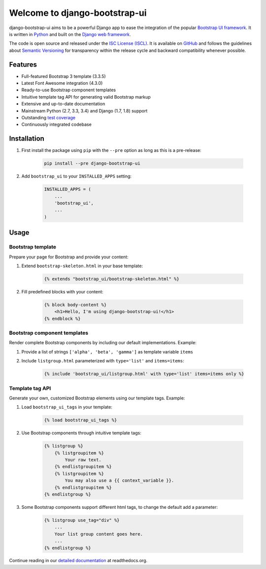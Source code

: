 Welcome to django-bootstrap-ui
==============================

.. image:: https://img.shields.io/travis/timorieber/django-bootstrap-ui.svg?branch=master
    :target: https://travis-ci.org/timorieber/django-bootstrap-ui

.. image:: https://img.shields.io/coveralls/timorieber/django-bootstrap-ui/master.svg
    :target: https://coveralls.io/r/timorieber/django-bootstrap-ui?branch=master

.. image:: https://img.shields.io/pypi/v/django-bootstrap-ui.svg
    :target: https://pypi.python.org/pypi/django-bootstrap-ui

.. image:: https://img.shields.io/pypi/l/django-bootstrap-ui.svg
    :target: http://en.wikipedia.org/wiki/ISC_license

.. image:: https://readthedocs.org/projects/django-bootstrap-ui/badge/?version=latest
    :target: http://django-bootstrap-ui.readthedocs.org/latest/

django-bootstrap-ui aims to be a powerful Django app to ease the integration of the popular `Bootstrap UI framework`_. It is written in `Python`_ and built on the `Django web framework <https://www.djangoproject.com/>`_.

The code is open source and released under the `ISC License (ISCL)`_. It is available on `GitHub`_ and follows the guidelines about `Semantic Versioning`_ for transparency within the release cycle and backward compatibility whenever possible.

.. _Bootstrap UI framework: http://getbootstrap.com/
.. _Python: https://www.python.org/
.. _Django web framework: https://www.djangoproject.com/
.. _ISC License (ISCL): http://en.wikipedia.org/wiki/ISC_license
.. _Semantic Versioning: http://semver.org/
.. _GitHub: https://github.com/timorieber/django-bootstrap-ui

Features
--------

* Full-featured Bootstrap 3 template (3.3.5)
* Latest Font Awesome integration (4.3.0)
* Ready-to-use Bootstrap component templates
* Intuitive template tag API for generating valid Bootstrap markup
* Extensive and up-to-date documentation
* Mainstream Python (2.7, 3.3, 3.4) and Django (1.7, 1.8) support
* Outstanding `test coverage <https://coveralls.io/r/timorieber/django-bootstrap-ui?branch=master>`_
* Continuously integrated codebase

Installation
------------

#. First install the package using ``pip`` with the ``--pre`` option as long as this is a pre-release:

    .. code:: bash

        pip install --pre django-bootstrap-ui

#. Add ``bootstrap_ui`` to your ``INSTALLED_APPS`` setting:

    .. code:: python

        INSTALLED_APPS = (
            ...
            'bootstrap_ui',
            ...
        )

Usage
-----

Bootstrap template
******************

Prepare your page for Bootstrap and provide your content:

#. Extend ``bootstrap-skeleton.html`` in your base template:

    .. code:: Django

        {% extends "bootstrap_ui/bootstrap-skeleton.html" %}

#. Fill predefined blocks with your content:

    .. code:: Django

        {% block body-content %}
            <h1>Hello, I'm using django-bootstrap-ui!</h1>
        {% endblock %}

Bootstrap component templates
*****************************

Render complete Bootstrap components by including our default implementations. Example:

#. Provide a list of strings ``['alpha', 'beta', 'gamma']`` as template variable ``items``

#. Include ``listgroup.html`` parameterized with ``type='list'`` and ``items=items``:

    .. code:: Django

        {% include 'bootstrap_ui/listgroup.html' with type='list' items=items only %}

Template tag API
****************

Generate your own, customized Bootstrap elements using our template tags. Example:

#. Load ``bootstrap_ui_tags`` in your template:

    .. code:: Django

        {% load bootstrap_ui_tags %}

#. Use Bootstrap components through intuitive template tags:

    .. code:: Django

        {% listgroup %}
            {% listgroupitem %}
                Your raw text.
            {% endlistgroupitem %}
            {% listgroupitem %}
                You may also use a {{ context_variable }}.
            {% endlistgroupitem %}
        {% endlistgroup %}

#. Some Bootstrap components support different html tags, to change the default add a parameter:

    .. code:: Django

        {% listgroup use_tag="div" %}
            ...
            Your list group content goes here.
            ...
        {% endlistgroup %}

Continue reading in our `detailed documentation <https://django-bootstrap-ui.readthedocs.org>`_ at readthedocs.org.
